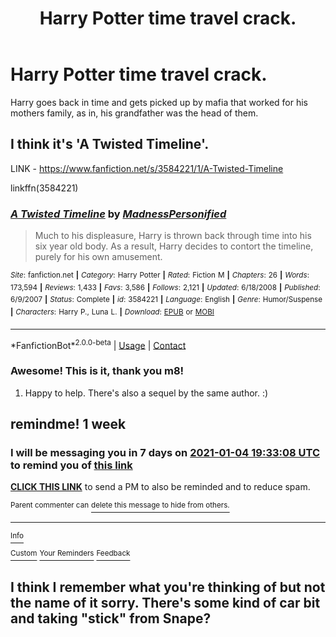 #+TITLE: Harry Potter time travel crack.

* Harry Potter time travel crack.
:PROPERTIES:
:Author: Aced4remakes
:Score: 15
:DateUnix: 1609174701.0
:DateShort: 2020-Dec-28
:FlairText: What's That Fic?
:END:
Harry goes back in time and gets picked up by mafia that worked for his mothers family, as in, his grandfather was the head of them.


** I think it's 'A Twisted Timeline'.

LINK - [[https://www.fanfiction.net/s/3584221/1/A-Twisted-Timeline]]

linkffn(3584221)
:PROPERTIES:
:Author: Avalon1632
:Score: 3
:DateUnix: 1609186822.0
:DateShort: 2020-Dec-28
:END:

*** [[https://www.fanfiction.net/s/3584221/1/][*/A Twisted Timeline/*]] by [[https://www.fanfiction.net/u/827351/MadnessPersonified][/MadnessPersonified/]]

#+begin_quote
  Much to his displeasure, Harry is thrown back through time into his six year old body. As a result, Harry decides to contort the timeline, purely for his own amusement.
#+end_quote

^{/Site/:} ^{fanfiction.net} ^{*|*} ^{/Category/:} ^{Harry} ^{Potter} ^{*|*} ^{/Rated/:} ^{Fiction} ^{M} ^{*|*} ^{/Chapters/:} ^{26} ^{*|*} ^{/Words/:} ^{173,594} ^{*|*} ^{/Reviews/:} ^{1,433} ^{*|*} ^{/Favs/:} ^{3,586} ^{*|*} ^{/Follows/:} ^{2,121} ^{*|*} ^{/Updated/:} ^{6/18/2008} ^{*|*} ^{/Published/:} ^{6/9/2007} ^{*|*} ^{/Status/:} ^{Complete} ^{*|*} ^{/id/:} ^{3584221} ^{*|*} ^{/Language/:} ^{English} ^{*|*} ^{/Genre/:} ^{Humor/Suspense} ^{*|*} ^{/Characters/:} ^{Harry} ^{P.,} ^{Luna} ^{L.} ^{*|*} ^{/Download/:} ^{[[http://www.ff2ebook.com/old/ffn-bot/index.php?id=3584221&source=ff&filetype=epub][EPUB]]} ^{or} ^{[[http://www.ff2ebook.com/old/ffn-bot/index.php?id=3584221&source=ff&filetype=mobi][MOBI]]}

--------------

*FanfictionBot*^{2.0.0-beta} | [[https://github.com/FanfictionBot/reddit-ffn-bot/wiki/Usage][Usage]] | [[https://www.reddit.com/message/compose?to=tusing][Contact]]
:PROPERTIES:
:Author: FanfictionBot
:Score: 2
:DateUnix: 1609186840.0
:DateShort: 2020-Dec-28
:END:


*** Awesome! This is it, thank you m8!
:PROPERTIES:
:Author: Aced4remakes
:Score: 2
:DateUnix: 1609188874.0
:DateShort: 2020-Dec-29
:END:

**** Happy to help. There's also a sequel by the same author. :)
:PROPERTIES:
:Author: Avalon1632
:Score: 2
:DateUnix: 1609188930.0
:DateShort: 2020-Dec-29
:END:


** remindme! 1 week
:PROPERTIES:
:Author: TheAllForOne24
:Score: 0
:DateUnix: 1609183988.0
:DateShort: 2020-Dec-28
:END:

*** I will be messaging you in 7 days on [[http://www.wolframalpha.com/input/?i=2021-01-04%2019:33:08%20UTC%20To%20Local%20Time][*2021-01-04 19:33:08 UTC*]] to remind you of [[https://np.reddit.com/r/HPfanfiction/comments/klu4t1/harry_potter_time_travel_crack/ghbeegb/?context=3][*this link*]]

[[https://np.reddit.com/message/compose/?to=RemindMeBot&subject=Reminder&message=%5Bhttps%3A%2F%2Fwww.reddit.com%2Fr%2FHPfanfiction%2Fcomments%2Fklu4t1%2Fharry_potter_time_travel_crack%2Fghbeegb%2F%5D%0A%0ARemindMe%21%202021-01-04%2019%3A33%3A08%20UTC][*CLICK THIS LINK*]] to send a PM to also be reminded and to reduce spam.

^{Parent commenter can} [[https://np.reddit.com/message/compose/?to=RemindMeBot&subject=Delete%20Comment&message=Delete%21%20klu4t1][^{delete this message to hide from others.}]]

--------------

[[https://np.reddit.com/r/RemindMeBot/comments/e1bko7/remindmebot_info_v21/][^{Info}]]

[[https://np.reddit.com/message/compose/?to=RemindMeBot&subject=Reminder&message=%5BLink%20or%20message%20inside%20square%20brackets%5D%0A%0ARemindMe%21%20Time%20period%20here][^{Custom}]]
[[https://np.reddit.com/message/compose/?to=RemindMeBot&subject=List%20Of%20Reminders&message=MyReminders%21][^{Your Reminders}]]
[[https://np.reddit.com/message/compose/?to=Watchful1&subject=RemindMeBot%20Feedback][^{Feedback}]]
:PROPERTIES:
:Author: RemindMeBot
:Score: 1
:DateUnix: 1609184012.0
:DateShort: 2020-Dec-28
:END:


** I think I remember what you're thinking of but not the name of it sorry. There's some kind of car bit and taking "stick" from Snape?
:PROPERTIES:
:Author: Brilliant_Wash9403
:Score: 0
:DateUnix: 1609185194.0
:DateShort: 2020-Dec-28
:END:
